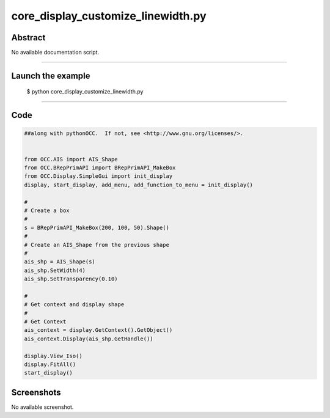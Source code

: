 core_display_customize_linewidth.py
===================================

Abstract
^^^^^^^^

No available documentation script.


------

Launch the example
^^^^^^^^^^^^^^^^^^

  $ python core_display_customize_linewidth.py

------


Code
^^^^


.. code-block:: python

  ##along with pythonOCC.  If not, see <http://www.gnu.org/licenses/>.
  
  
  from OCC.AIS import AIS_Shape
  from OCC.BRepPrimAPI import BRepPrimAPI_MakeBox
  from OCC.Display.SimpleGui import init_display
  display, start_display, add_menu, add_function_to_menu = init_display()
  
  #
  # Create a box
  #
  s = BRepPrimAPI_MakeBox(200, 100, 50).Shape()
  #
  # Create an AIS_Shape from the previous shape
  #
  ais_shp = AIS_Shape(s)
  ais_shp.SetWidth(4)
  ais_shp.SetTransparency(0.10)
  
  #
  # Get context and display shape
  #
  # Get Context
  ais_context = display.GetContext().GetObject()
  ais_context.Display(ais_shp.GetHandle())
  
  display.View_Iso()
  display.FitAll()
  start_display()

Screenshots
^^^^^^^^^^^


No available screenshot.
